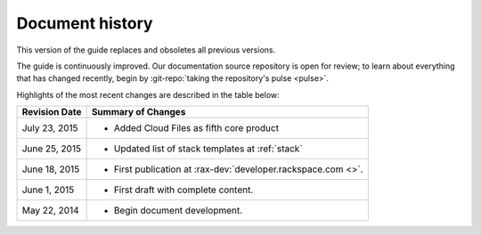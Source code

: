 .. _document-history:

================
Document history
================
This version of the guide
replaces and obsoletes
all previous versions.

The guide is continuously improved.
Our documentation source repository is open for review;
to learn about everything that has changed recently, begin
by
:git-repo:`taking the repository's pulse <pulse>`.

Highlights of the most recent changes are described
in the table below:

+------------------+----------------------------------------------------------------+
| Revision Date    | Summary of Changes                                             |
+==================+================================================================+
| July 23, 2015    | * Added Cloud Files as fifth core product                      |
+------------------+----------------------------------------------------------------+
| June 25, 2015    | * Updated list of stack templates at :ref:`stack`              |
+------------------+----------------------------------------------------------------+
| June 18, 2015    | * First publication at :rax-dev:`developer.rackspace.com <>`.  |
+------------------+----------------------------------------------------------------+
| June 1, 2015     | * First draft with complete content.                           |
+------------------+----------------------------------------------------------------+
| May 22, 2014     | * Begin document development.                                  |
+------------------+----------------------------------------------------------------+

.. Estimated publication date;
   adjust when finalized.
.. Add new history to the top of the table.
.. This is the format of
   "Document change history"
   sections at docs.rackspace.com,
   such as at
   http://docs.rackspace.com/cdns/api/v1.0/
   cdns-devguide/content/
   Document_Change_History-d1e166.html.
   If that pattern changes, change here
   for consistency.
